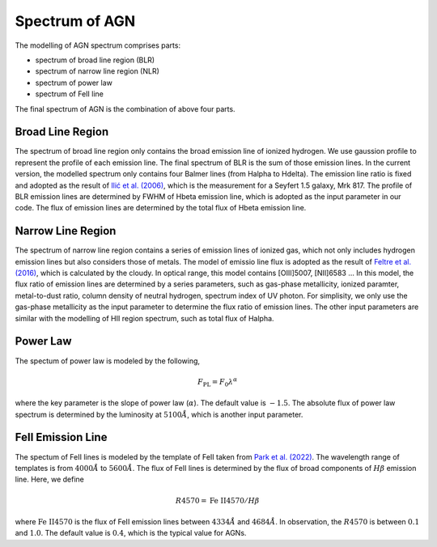 Spectrum of AGN
===============

The modelling of AGN spectrum comprises parts: 

* spectrum of broad line region (BLR)
* spectrum of narrow line region (NLR)
* spectrum of power law
* spectrum of FeII line

The final spectrum of AGN is the combination of above four parts. 

Broad Line Region
~~~~~~~~~~~~~~~~~

The spectrum of broad line region only contains the broad emission line of ionized hydrogen. We use gaussion profile to represent the profile
of each emission line. The final spectrum of BLR is the sum of those emission lines. In the current version, the modelled spectrum only contains
four Balmer lines (from Halpha to Hdelta). The emission line ratio is fixed and adopted as the result of 
`Ilić et al. (2006) <https://ui.adsabs.harvard.edu/abs/2006MNRAS.371.1610I/abstract>`_, which is the measurement for a Seyfert 1.5 galaxy, Mrk 817. 
The profile of BLR emission lines are determined by FWHM of Hbeta emission line, which is adopted as the input parameter in our code. The flux of 
emission lines are determined by the total flux of Hbeta emission line. 

Narrow Line Region
~~~~~~~~~~~~~~~~~~

The spectrum of narrow line region contains a series of emission lines of ionized gas, which not only includes hydrogen emission lines but also 
considers those of metals. The model of emissio line flux is adopted as the result of 
`Feltre et al. (2016) <https://ui.adsabs.harvard.edu/abs/2016MNRAS.456.3354F/abstract>`_, which is calculated by the cloudy. In optical range, this
model contains [OIII]5007, [NII]6583 ... In this model, the flux ratio of emission lines are determined by a series parameters, such as gas-phase metallicity, 
ionized paramter, metal-to-dust ratio, column density of neutral hydrogen, spectrum index of UV photon. For simplisity, we only use the 
gas-phase metallicity as the input parameter to determine the flux ratio of emission lines. The other input parameters are similar with the modelling
of HII region spectrum, such as total flux of Halpha. 

Power Law
~~~~~~~~~

The spectum of power law is modeled by the following,

.. math::

   F_\text{PL} = F_0 \lambda^{\alpha}

where the key parameter is the slope of power law (:math:`\alpha`). The default value is :math:`-1.5`. The absolute flux of power law spectrum is determined 
by the luminosity at :math:`5100\mathring{A}`, which is another input parameter. 

FeII Emission Line
~~~~~~~~~~~~~~~~~~

The spectum of FeII lines is modeled by the template of FeII taken from `Park et al. (2022) <https://ui.adsabs.harvard.edu/abs/2022ApJS..258...38P/abstract>`_. 
The wavelength range of templates is from :math:`4000\mathring{A}` to :math:`5600\mathring{A}`. The flux of FeII lines is determined by the flux of broad components
of :math:`H\beta` emission line. Here, we define 

.. math::

   R4570 = \text{Fe}~\text{II}4570 / H\beta

where :math:`\text{Fe}~\text{II}4570` is the flux of FeII emission lines between :math:`4334\mathring{A}` and :math:`4684\mathring{A}`. In observation, the :math:`R4570` is 
between :math:`0.1` and :math:`1.0`. The default value is :math:`0.4`, which is the typical value for AGNs.